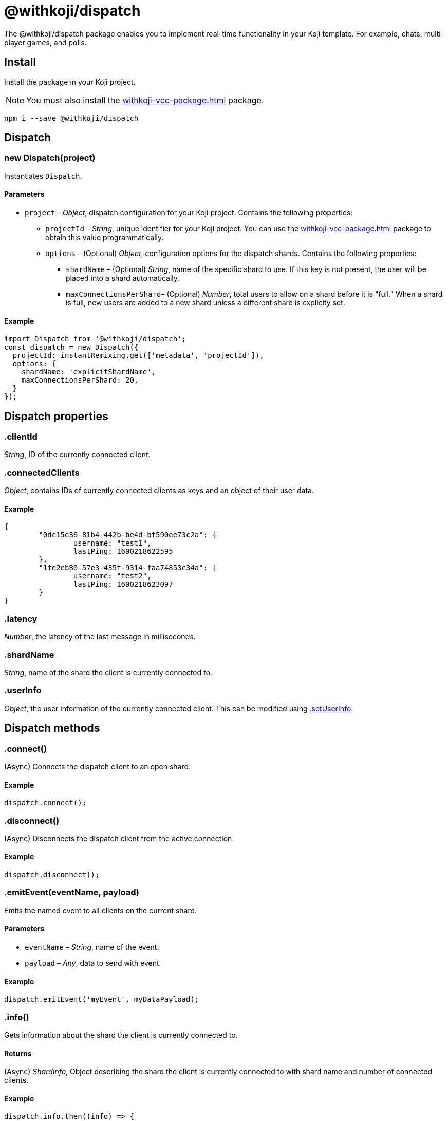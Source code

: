 = @withkoji/dispatch
:page-slug: withkoji-dispatch-package

The @withkoji/dispatch package enables you to
//tag::description[]
implement real-time functionality in your Koji template.
//end::description[]
For example, chats, multi-player games, and polls.

== Install

Install the package in your Koji project.

NOTE: You must also install the <<withkoji-vcc-package#>> package.

[source,bash]
npm i --save @withkoji/dispatch

== Dispatch

[.hcode, id="new Dispatch", reftext="new Dispatch"]
=== new Dispatch(project)

Instantiates `Dispatch`.

==== Parameters

* `project` – _Object_, dispatch configuration for your Koji project. Contains the following properties:
** `projectId` – _String_, unique identifier for your Koji project.
You can use the <<withkoji-vcc-package#>> package to obtain this value programmatically.
** `options` – (Optional) _Object_, configuration options for the dispatch shards. Contains the following properties:
*** `shardName` – (Optional) _String_, name of the specific shard to use.
If this key is not present, the user will be placed into a shard automatically.
*** `maxConnectionsPerShard`– (Optional) _Number_, total users to allow on a shard before it is "full."
When a shard is full, new users are added to a new shard unless a different shard is explicity set.

==== Example

[source,javascript]
----
import Dispatch from '@withkoji/dispatch';
const dispatch = new Dispatch({
  projectId: instantRemixing.get(['metadata', 'projectId']),
  options: {
    shardName: 'explicitShardName',
    maxConnectionsPerShard: 20,
  }
});
----

== Dispatch properties

[.hcode, id=".clientId", reftext="clientId"]
=== .clientId

_String_, ID of the currently connected client.

[.hcode, id=".connectedClients", reftext="connectedClients"]
=== .connectedClients

_Object_, contains IDs of currently connected clients as keys and an object of their user data.

==== Example
[source,json]
----
{
	"0dc15e36-81b4-442b-be4d-bf590ee73c2a": {
		username: "test1",
		lastPing: 1600218622595
	},
	"1fe2eb80-57e3-435f-9314-faa74853c34a": {
		username: "test2",
		lastPing: 1600218623097
	}
}
----

[.hcode, id=".latency", reftext="latency"]
=== .latency

_Number_, the latency of the last message in milliseconds.

[.hcode, id=".shardName", reftext="shardName"]
=== .shardName

_String_, name of the shard the client is currently connected to.

[.hcode, id=".userInfo", reftext="userInfo"]
=== .userInfo

_Object_, the user information of the currently connected client.
This can be modified using <<#.setUserInfo, .setUserInfo>>.

== Dispatch methods

[.hcode, id=".connect", reftext="connect"]
=== .connect()

(Async) Connects the dispatch client to an open shard.

==== Example

[source,javascript]
dispatch.connect();

[.hcode, id=".disconnect", reftext="disconnect"]
=== .disconnect()

(Async) Disconnects the dispatch client from the active connection.

==== Example

[source,javascript]
dispatch.disconnect();

[.hcode, id=".emitEvent", reftext="emitEvent"]
=== .emitEvent(eventName, payload)

Emits the named event to all clients on the current shard.

==== Parameters

* `eventName` – _String_, name of the event.
* `payload` – _Any_, data to send with event.

==== Example

[source,javascript]
dispatch.emitEvent('myEvent', myDataPayload);

[.hcode, id=".info", reftext="info"]
=== .info()

Gets information about the shard the client is currently connected to.

==== Returns

(Async) _ShardInfo_, Object describing the shard the client is currently connected to with shard name and number of connected clients.

==== Example

[source,javascript]
----
dispatch.info.then((info) => {
    currentInfo = info;
});
----

[.hcode, id=".on", reftext="on"]
=== .on(eventName, handler)

Sets a listener for a specific event, and runs the handler when the event is dispatched over the shard.

* For Koji custom events, see <<_dispatch_event>>.
* To send your own events, see <<.emitEvent>>.

==== Parameters

* `eventName` – _String_, name of the event to subscribe to.
* `handler` – _Function_, the handler to run when the event is fired
Receives the following property as input:
** `payload` – _Any_, the data payload sent from the fired event.

==== Example

[source,javascript]
----
dispatch.on('myEvent', myHandlerFunction);

// or with a custom payload
dispatch.on('myOtherEvent', (payload) => {
	// payload sent from the emitted event available here
});
----

[.hcode, id=".removeEventListener", reftext="removeEventListener"]
=== .removeEventListener(eventName)

Removes listeners from the specified event.

==== Parameters

* `eventName` – _String_, name of the event to unsubscribe from.

==== Example

[source,javascript]
dispatch.removeEventListener('myEvent');

[.hcode, id=".setUserInfo", reftext="setUserInfo"]
=== .setUserInfo(userInfo)

Sets the current user's information (see <<#.userInfo, .userInfo>>) and broadcasts the update in the currently connected shard.

==== Parameters

* `userInfo` – _Any_, the data for user information to set.

==== Example

[source,javascript]
dispatch.setUserInfo({username:"myUsername"});

== Dispatch constants

=== DISPATCH_EVENT

Constant holding special event keys for Koji Dispatch.
To subscribe to these events see <<#.on>>.

. `DISPATCH_EVENT.CONNECTED` – Fired when the current client has successfully connected to a shard.
Passes the following properties in its payload object:
.. `clientID` - _String_, Unique ID of the user on the shard that's been connected to
.. `shardName` - _String_, Name of the shard that's been connected to
. `DISPATCH_EVENT.CONNECTED_CLIENTS_CHANGED` - Fired when the list of clients currently connected to the shard changes.
Passes the following property in its payload object:
.. `connectedClients` - _Object_, Mapping of connected client's IDs and their respective userInfo.

==== Example

[source,javascript]
----
import Dispatch, { DISPATCH_EVENT } from '@withkoji/dispatch';

const dispatch = new Dispatch({
  projectId: instantRemixing.get(['metadata', 'projectId'])
});

dispatch.connect();

dispatch.on(DISPATCH_EVENT.CONNECTED, ({ clientId, shardName }) => {
	// client has connected to shard
});

dispatch.on(DISPATCH_EVENT.CONNECTED_CLIENTS_CHANGED, ({ connectedClients }) => {
	// connected clients has changed
});
----

== Utils

Koji dispatch includes utility functions to help you build realtime multiplayer games and applications.

[source,javascript]
import { Utils } from '@withkoji/dispatch';

[.hcode, id=".profanity", reftext="profanity"]
=== .profanity(string)

Checks whether a string contains profanity.
This method can be useful for checking usernames or chat content.

==== Parameters

* `string` – _String_, text to check.

==== Returns

_Boolean_, indicates whether the specified string contains profanity.

==== Example

[source,javascript]
Utils.profanity('check this string');

[.hcode, id=".filterProfanity", reftext="filterProfanity"]
=== .filterProfanity(string)

Replaces profanity in a string with asterisks.

==== Parameters

* `string` – _String_, text to sanitize.

==== Returns

_String_, text with profanities replaced with asterisks.

==== Example

[source,javascript]
Utils.filterProfanity('sanitize this string');

== Related resources

* https://github.com/madewithkoji/koji-dispatch[@withkoji/dispatch on Github]
* <<vote-counter-blueprint#>>
